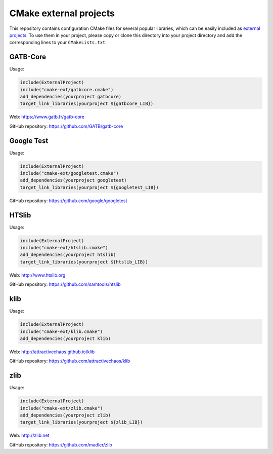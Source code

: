 CMake external projects
=======================

This repository contains configuration CMake files for several popular libraries, which can be easily included as `external projects`_. To use them in your project, please copy or clone this directory into your project directory and add the corresponding lines to your ``CMakeLists.txt``.

.. _external projects: https://cmake.org/cmake/help/v3.5/module/ExternalProject.html

GATB-Core
---------

Usage:

.. code-block:: cmake

	include(ExternalProject)
	include("cmake-ext/gatbcore.cmake")
	add_dependencies(yourproject gatbcore)
	target_link_libraries(yourproject ${gatbcore_LIB})

Web: https://www.gatb.fr/gatb-core

GitHub repository: https://github.com/GATB/gatb-core


Google Test
-----------

Usage:

.. code-block:: cmake

	include(ExternalProject)
	include("cmake-ext/googletest.cmake")
	add_dependencies(yourproject googletest)
	target_link_libraries(yourproject ${googletest_LIB})

GitHub repository: https://github.com/google/googletest


HTSlib
------

Usage:

.. code-block:: cmake

	include(ExternalProject)
	include("cmake-ext/htslib.cmake")
	add_dependencies(yourproject htslib)
	target_link_libraries(yourproject ${htslib_LIB})

Web: http://www.htslib.org

GitHub repository: https://github.com/samtools/htslib


klib
----

Usage:

.. code-block:: cmake

	include(ExternalProject)
	include("cmake-ext/klib.cmake")
	add_dependencies(yourproject klib)

Web: http://attractivechaos.github.io/klib

GitHub repository: https://github.com/attractivechaos/klib


zlib
----

Usage:

.. code-block:: cmake

	include(ExternalProject)
	include("cmake-ext/zlib.cmake")
	add_dependencies(yourproject zlib)
	target_link_libraries(yourproject ${zlib_LIB})

Web: http://zlib.net

GitHub repository: https://github.com/madler/zlib
